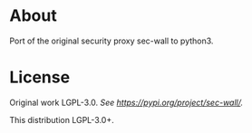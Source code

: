 * About

Port of the original security proxy sec-wall to python3.


* License

Original work LGPL-3.0. /See [[https://pypi.org/project/sec-wall/][https://pypi.org/project/sec-wall/]]./

This distribution LGPL-3.0+.
